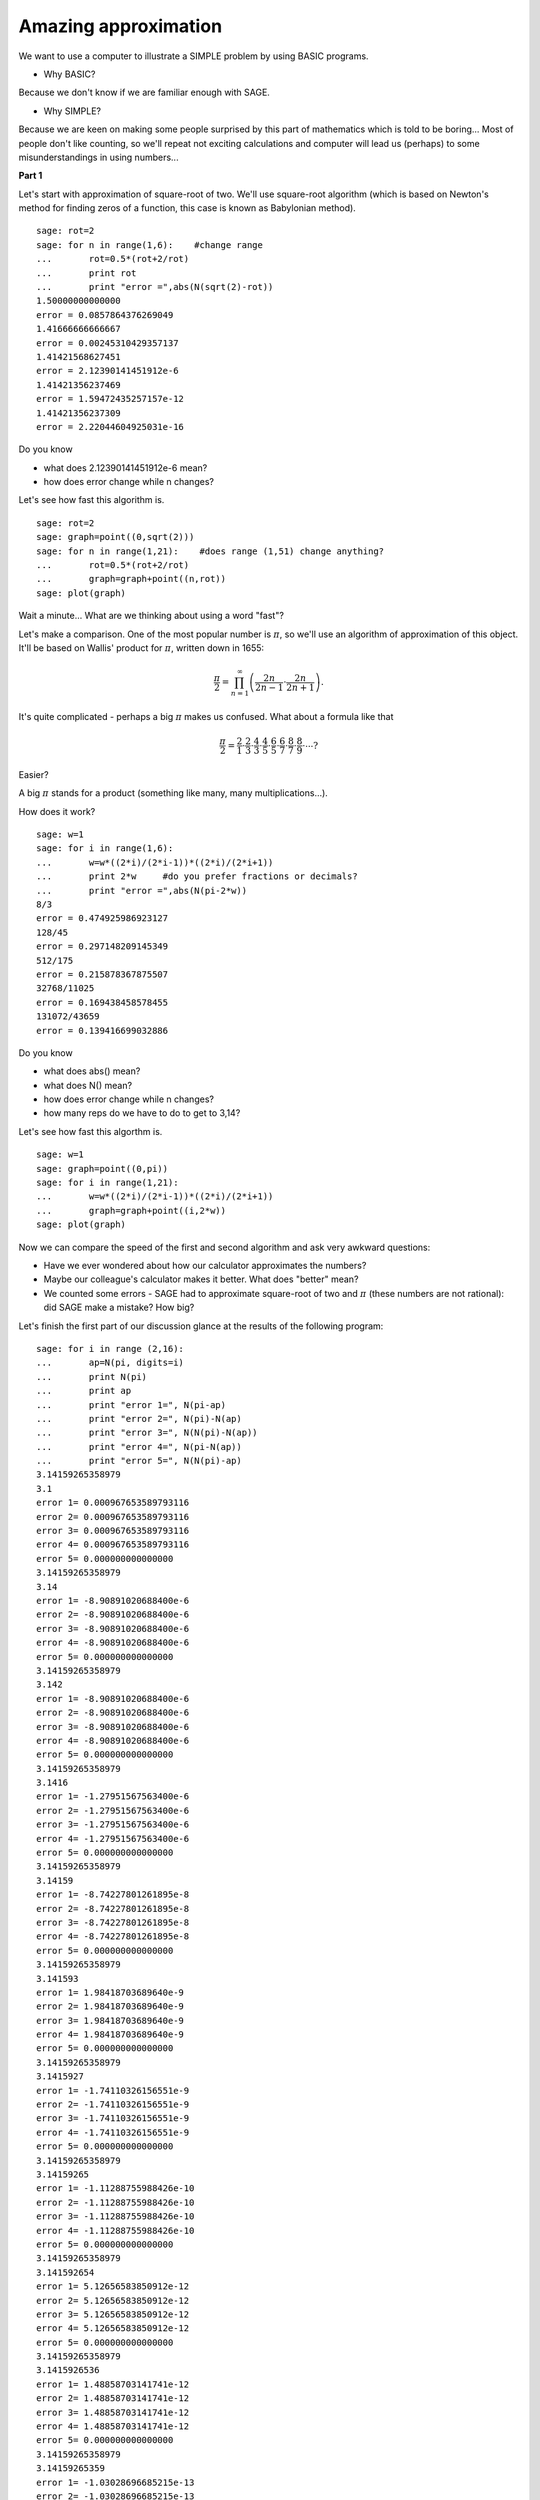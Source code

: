 Amazing approximation
========================================

We want to use a computer to illustrate a SIMPLE problem by using BASIC programs.

- Why BASIC?

Because we don't know if we are familiar enough with SAGE.

- Why SIMPLE?

Because we are keen on making some people surprised by this part of mathematics which is told to be boring... Most of people don't like counting, so we'll repeat not exciting calculations and computer will lead us (perhaps) to some misunderstandings in using numbers...

**Part 1**

Let's start with approximation of square\-root of two. We'll use square\-root algorithm (which is based on Newton's method for finding zeros of a function, this case is known as Babylonian method).


::

    sage: rot=2
    sage: for n in range(1,6):    #change range
    ...       rot=0.5*(rot+2/rot)
    ...       print rot
    ...       print "error =",abs(N(sqrt(2)-rot))
    1.50000000000000
    error = 0.0857864376269049
    1.41666666666667
    error = 0.00245310429357137
    1.41421568627451
    error = 2.12390141451912e-6
    1.41421356237469
    error = 1.59472435257157e-12
    1.41421356237309
    error = 2.22044604925031e-16

.. end of output

Do you know

- what does 2.12390141451912e\-6 mean?
- how does error change while n changes?

Let's see how fast this algorithm is.


::

    sage: rot=2
    sage: graph=point((0,sqrt(2)))
    sage: for n in range(1,21):    #does range (1,51) change anything?
    ...       rot=0.5*(rot+2/rot)
    ...       graph=graph+point((n,rot))
    sage: plot(graph)


.. end of output

Wait a minute... What are we thinking about using a word "fast"?

Let's make a comparison. One of the most popular number is  :math:`\pi`, so we'll use an algorithm of approximation of this object. It'll be based on Wallis' product for  :math:`\pi`, written down in 1655:

.. MATH::

    \frac{\pi}{2}=\prod_{n=1}^\infty\left(\frac{2n}{2n-1}\cdot\frac{2n}{2n+1}\right).

.. end of math

It's quite complicated \- perhaps a big  :math:`\pi` makes us confused. What about a formula like that

.. MATH::

    \frac{\pi}{2}=\frac{2}{1}\cdot\frac{2}{3}\cdot\frac{4}{3}\cdot\frac{4}{5}\cdot\frac{6}{5}\cdot\frac{6}{7}\cdot\frac{8}{7}\cdot\frac{8}{9}\cdot\cdots?

.. end of math

Easier?

A big  :math:`\pi` stands for a product (something like many, many multiplications...).

How does it work?


::

    sage: w=1
    sage: for i in range(1,6):
    ...       w=w*((2*i)/(2*i-1))*((2*i)/(2*i+1))
    ...       print 2*w     #do you prefer fractions or decimals?
    ...       print "error =",abs(N(pi-2*w))
    8/3
    error = 0.474925986923127
    128/45
    error = 0.297148209145349
    512/175
    error = 0.215878367875507
    32768/11025
    error = 0.169438458578455
    131072/43659
    error = 0.139416699032886

.. end of output

Do you know

- what does abs() mean?
- what does N() mean?
- how does error change while n changes?
- how many reps do we have to do to get to 3,14?

Let's see how fast this algorthm is.


::

    sage: w=1
    sage: graph=point((0,pi))
    sage: for i in range(1,21):
    ...       w=w*((2*i)/(2*i-1))*((2*i)/(2*i+1))
    ...       graph=graph+point((i,2*w))
    sage: plot(graph)


.. end of output

Now we can compare the speed of the first and second algorithm and ask very awkward questions:

- Have we ever wondered about how our calculator approximates the numbers?
- Maybe our colleague's calculator makes it better. What does "better" mean?
- We counted some errors \- SAGE had to approximate square\-root of two and  :math:`\pi` (these numbers are not rational): did SAGE make a mistake? How big?

Let's finish the first part of our discussion glance at the results of the following program:


::

    sage: for i in range (2,16):
    ...       ap=N(pi, digits=i)
    ...       print N(pi)
    ...       print ap
    ...       print "error 1=", N(pi-ap)
    ...       print "error 2=", N(pi)-N(ap)
    ...       print "error 3=", N(N(pi)-N(ap))
    ...       print "error 4=", N(pi-N(ap))
    ...       print "error 5=", N(N(pi)-ap)
    3.14159265358979
    3.1
    error 1= 0.000967653589793116
    error 2= 0.000967653589793116
    error 3= 0.000967653589793116
    error 4= 0.000967653589793116
    error 5= 0.000000000000000
    3.14159265358979
    3.14
    error 1= -8.90891020688400e-6
    error 2= -8.90891020688400e-6
    error 3= -8.90891020688400e-6
    error 4= -8.90891020688400e-6
    error 5= 0.000000000000000
    3.14159265358979
    3.142
    error 1= -8.90891020688400e-6
    error 2= -8.90891020688400e-6
    error 3= -8.90891020688400e-6
    error 4= -8.90891020688400e-6
    error 5= 0.000000000000000
    3.14159265358979
    3.1416
    error 1= -1.27951567563400e-6
    error 2= -1.27951567563400e-6
    error 3= -1.27951567563400e-6
    error 4= -1.27951567563400e-6
    error 5= 0.000000000000000
    3.14159265358979
    3.14159
    error 1= -8.74227801261895e-8
    error 2= -8.74227801261895e-8
    error 3= -8.74227801261895e-8
    error 4= -8.74227801261895e-8
    error 5= 0.000000000000000
    3.14159265358979
    3.141593
    error 1= 1.98418703689640e-9
    error 2= 1.98418703689640e-9
    error 3= 1.98418703689640e-9
    error 4= 1.98418703689640e-9
    error 5= 0.000000000000000
    3.14159265358979
    3.1415927
    error 1= -1.74110326156551e-9
    error 2= -1.74110326156551e-9
    error 3= -1.74110326156551e-9
    error 4= -1.74110326156551e-9
    error 5= 0.000000000000000
    3.14159265358979
    3.14159265
    error 1= -1.11288755988426e-10
    error 2= -1.11288755988426e-10
    error 3= -1.11288755988426e-10
    error 4= -1.11288755988426e-10
    error 5= 0.000000000000000
    3.14159265358979
    3.141592654
    error 1= 5.12656583850912e-12
    error 2= 5.12656583850912e-12
    error 3= 5.12656583850912e-12
    error 4= 5.12656583850912e-12
    error 5= 0.000000000000000
    3.14159265358979
    3.1415926536
    error 1= 1.48858703141741e-12
    error 2= 1.48858703141741e-12
    error 3= 1.48858703141741e-12
    error 4= 1.48858703141741e-12
    error 5= 0.000000000000000
    3.14159265358979
    3.14159265359
    error 1= -1.03028696685215e-13
    error 2= -1.03028696685215e-13
    error 3= -1.03028696685215e-13
    error 4= -1.03028696685215e-13
    error 5= 0.000000000000000
    3.14159265358979
    3.141592653590
    error 1= 1.06581410364015e-14
    error 2= 1.06581410364015e-14
    error 3= 1.06581410364015e-14
    error 4= 1.06581410364015e-14
    error 5= 0.000000000000000
    3.14159265358979
    3.1415926535898
    error 1= 0.000000000000000
    error 2= 0.000000000000000
    error 3= 0.000000000000000
    error 4= 0.000000000000000
    error 5= 0.000000000000000
    3.14159265358979
    3.14159265358979
    error 1= 0.000000000000000
    error 2= 0.000000000000000
    error 3= 0.000000000000000
    error 4= 0.000000000000000
    error 5= 0.000000000000000

.. end of output

Is it really all clear?

**Part 2**

Okay, but who is interested in differences in approximations of numbers, for example on the fifteenth decimal place?

Let's try to take care of some geometrical problem.

Consider the cylinder inscribed in a cube (bases of the cylinder are  inscribed  in the two parallel faces of the cube). In the corner of the cube put the ball  of maximum volume tangent to the cylinder. What is this volume?


::

    sage: var('x,y,z')
    sage: r=(sqrt(2)-1)/(2*sqrt(2)+2)     #where did it come from?
    sage: a=implicit_plot3d(x^2+y^2-0.25,(x,-0.5,0.5),(y,-0.5,0.5),(z,-0.5,0.5), color = "green", opacity = 0.4)
    sage: b=cube(center=(0, 0, 0), opacity=0.1, color = "green")
    sage: c=sphere(center=(-0.5+r,-0.5+r,-0.5+r), opacity=0.9, color = "green", size=r)
    sage: graph=a+b+c
    sage: graph


.. end of output

As we can see the edge of the cube has a length of 1

.. MATH::

    x, y, z \in (-0.5,0.5),

.. end of math

and the cylinder is connected with the circle pattern of

.. MATH::

    x^2+y^2=0.25.

.. end of math

And where was taken

.. MATH::

    r=\frac{\sqrt{2}-1}{2\sqrt{2}+2}?

.. end of math

Denoted by  :math:`r` the radius of the search ball. With simple relationship between the diagonal of the square and the rays of both circles we receive:

.. MATH::

    \frac{1}{2}\sqrt{2}=r\sqrt{2}+r+\frac{1}{2}

.. end of math

.. MATH::

    \frac{1}{2}\sqrt{2}-\frac{1}{2}=r\left(1+\sqrt{2}\right)

.. end of math

.. MATH::

    r=\frac{\frac{1}{2}\sqrt{2}-\frac{1}{2}}{1+\sqrt{2}}=\frac{\sqrt{2}-1}{2\sqrt{2}+2}

.. end of math

and searched volume is equal to

.. MATH::

    \frac{4}{3}\pi r^3=\frac{4}{3}\pi \left(\frac{1}{2}\right)^3\left(\frac{\sqrt{2}-1}{\sqrt{2}+1}\right)^3=\frac{\pi}{6}\left(\frac{\sqrt{2}-1}{\sqrt{2}+1}\right)^3.

.. end of math

Everyone has heard about the transformation of expressions that contain numbers that are not rational, so let's get to the tedious work ...

.. MATH::

    \left(\frac{\sqrt{2}-1}{\sqrt{2}+1}\right)^3=\left(\frac{\sqrt{2}-1}{\sqrt{2}+1}\cdot\frac{\sqrt{2}-1}{\sqrt{2}-1}\right)^3=\left(\sqrt{2}-1\right)^6,

.. end of math

but

.. MATH::

    \left(\sqrt{2}-1\right)^6=\left(\left(\sqrt{2}-1\right)^2\right)^3=\left(3-2\sqrt{2}\right)^3,

.. end of math

.. MATH::

    \left(\sqrt{2}-1\right)^6=\left(\left(\sqrt{2}-1\right)^3\right)^2=\left(5\sqrt{2}-7\right)^2,

.. end of math

and finally

.. MATH::

    \left(\sqrt{2}-1\right)^6=\left(5\sqrt{2}-7\right)^2=99-70\sqrt{2}.

.. end of math

Let

.. MATH::

    w_1=99-70\sqrt{2},\quad w_2=\left(5\sqrt{2}-7\right)^2\quad w_3=\left(3-2\sqrt{2}\right)^3,\quad w_4=\left(\sqrt{2}-1\right)^6,\quad w_5=\left(\frac{\sqrt{2}-1}{\sqrt{2}+1}\right)^3.

.. end of math

Of course  :math:`w_1=w_2=w_3=w_4=w_5`, but: are there any difference among  :math:`w_1,\dots,w_5` when when we approach the square\-root of two? Let's see...


::

    sage: p=1.44     #change p
    sage: print 'apr=',p
    sage: print 'w_1=',N(99-70*p)
    sage: print 'w_2=',N((5*p-7)^2)
    sage: print 'w_3=',N((3-2*p)^3)
    sage: print'w_4=',N((p-1)^6)
    sage: print 'w_5=',N(((p-1)/(p+1))^3)
    apr= 1.44000000000000
    w_1= -1.80000000000000
    w_2= 0.0399999999999997
    w_3= 0.00172800000000000
    w_4= 0.00725631385599999
    w_5= 0.00586392693661584

.. end of output

We assume that the square root of two is equal to 1.44 and you should change this value.

It turns out that the differences between approximations are big, if we accept the square\-root of two as 1.41 (and yet many people think of approximations only to parts hundredths).

What about: 1.414, 1.4142, 1.41421, 1.414213 and so on?

It's really care what form of expression involving numbers which are not rational we use, if we are going to approximate (and yet we have to do that!).

The differences are large, what we can see, considering graphs related functions connected with  :math:`w_1,\dots,w_5`.


::

    sage: a=-0.5     #change a
    sage: b=3     #change b
    sage: plot(99-70*x,(a,b),color="red")+plot((5*x-7)^2,(a,b),color="blue")+plot((3-2*x)^3,(a,b),color="green")+plot((x-1)^6,(a,b),color="yellow")+plot(((x-1)/(x+1))^3,(a,b),color="purple")


.. end of output

We assumed that  :math:`x\in(-0.5,3)`. You should change this interval, approaching the square\-root of two.

Let's go back to the drawing containing our ball.


::

    sage: var('x,y,z')
    sage: p=1.41     #change p
    sage: r1=N(0.5*((99-70*p)^(1/3)))     #why here "^(1/3)"?
    sage: r2=N(0.5*(((5*p-7)^2)^(1/3)))
    sage: r3=N(0.5*((3-2*p)^3)^(1/3))
    sage: r4=N(0.5*((p-1)^6)^(1/3))
    sage: r5=N(0.5*(((p-1)/(p+1))^3)^(1/3))
    sage: r=r5     #change r
    sage: a=implicit_plot3d(x^2+y^2-0.25,(x,-0.5,0.5),(y,-0.5,0.5),(z,-0.5,0.5), color = "green", opacity = 0.4)
    sage: b=cube(center=(0, 0, 0), opacity=0.1, color = "green")
    sage: c=sphere(center=(-0.5+r,-0.5+r,-0.5+r), opacity=0.9, color = "green", size=r)
    sage: graph=b+a+c
    sage: graph


.. end of output

You should change

- :math:`p`: 1.414, 1.4142, 1.41421, 1.414213;  don't forget about sqrt(2),
- :math:`r`:  :math:`r_1,\dots,r_5`.

Let's look at all five balls at once.


::

    sage: var('x,y,z')
    sage: p=1.41     #why is there a problem with p=1.44?
    sage: r1=N(0.5*((99-70*p)^(1/3)))
    sage: r2=N(0.5*(((5*p-7)^2)^(1/3)))
    sage: r3=N(0.5*((3-2*p)^3)^(1/3))
    sage: r4=N(0.5*((p-1)^6)^(1/3))
    sage: r5=N(0.5*(((p-1)/(p+1))^3)^(1/3))
    sage: a=implicit_plot3d(x^2+y^2-0.25,(x,-0.5,0.5),(y,-0.5,0.5),(z,-0.5,0.5), color = "green", opacity = 0.4)
    sage: b=cube(center=(0, 0, 0), opacity=0.1, color = "green")
    sage: c=sphere(center=(-0.5+r1,-0.5+r1,-0.5+r1), opacity=0.2, color = "grey", size=r1)
    sage: d=sphere(center=(-0.5+r2,-0.5+r2,-0.5+r2), opacity=0.2, color = "yellow", size=r2)
    sage: e=sphere(center=(-0.5+r3,-0.5+r3,-0.5+r3), opacity=0.2, color = "red", size=r3)
    sage: f=sphere(center=(-0.5+r4,-0.5+r4,-0.5+r4), opacity=0.2, color = "blue", size=r4)
    sage: g=sphere(center=(-0.5+r5,-0.5+r5,-0.5+r5), opacity=0.2, color = "orange", size=r5)
    sage: graph=a+b+c+d+e+f+g
    sage: graph


.. end of output

Is not that strange?

Let's finish our calculations, considering we're looking for volume, whereby because we already have enough of looking at distant places after the decimal assume that the edge of the cube has a length of 60.


::

    sage: p=1.41     #change p
    sage: print 'apr=',p
    sage: w_1=N(99-70*p)
    sage: w_2=N((5*p-7)^2)
    sage: w_3=N((3-2*p)^3)
    sage: w_4=N((p-1)^6)
    sage: w_5=N(((p-1)/(p+1))^3)
    sage: print 'volume 1=',N(pi)*36000*w_1     #why here 36000?
    sage: print 'volume 2=',N(pi)*36000*w_2
    sage: print 'volume 3=',N(pi)*36000*w_3
    sage: print 'volume 4=',N(pi)*36000*w_4
    sage: print 'volume 5=',N(pi)*36000*w_5
    apr= 1.41000000000000
    volume 1= 33929.2006587711
    volume 2= 282.743338823079
    volume 3= 659.583660806486
    volume 4= 537.224133143207
    volume 5= 556.868709967303

.. end of output

Again \- you should change  :math:`p`: 1.414, 1.4142, 1.41421, 1.414213;  don't forget about sqrt(2).

And again: is not that strange? Perhaps not, but considered above example shows how much we have to be careful using approximations.

**Summary**

We wanted to show how important is the difference between manipulating algebraic expression in kind

.. MATH::

    \frac{\sqrt{2}-1}{2\sqrt{2}+2}

.. end of math

and its approximation.

Why?

Firstly, due to the fact that we usually use the numbers which are not rational and that  means the need to use their approximations. We tried to show two different \- in the sense necessary number of the implementation iterations \- algorithms. We suggested finding no small number of iterations leading to approximations of  :math:`\pi` proverbial 3.14. Because the differences of decimals can not really interest many people \- we decided to see (!) in a geometric problem a specific significance of the adopted approximations square\-root of two.

Secondly, in Polish schools, the advantage is algebraic problem solving (for example equations). This means that the matriculation examination solution of the equation

.. MATH::

    7x^2+27x-31=0

.. end of math

should look like

.. MATH::

    x_1=\frac{-27-\sqrt{1597}}{14},\quad x_2=\frac{-27+\sqrt{1597}}{14}.

.. end of math

There is a mental gap between writing the above "pictures" and the following "numbers"

.. MATH::

    x_1\approx -4.78303,\quad  x_2\approx 0.92589.

.. end of math

Perhaps the whole project should be considered as draw attention to the difference between the signs

.. MATH::

    {\Large{=}}\qquad\textrm{ and }\qquad{\Large{\approx}}

.. end of math

This project is the result of activities

(inspired by the textbook "Matematyka się liczy" edited by prof. Wacław Zawadowski)

conducted by Krzysztof Oleś

in The Stefan Batory High School in Chorzów.


